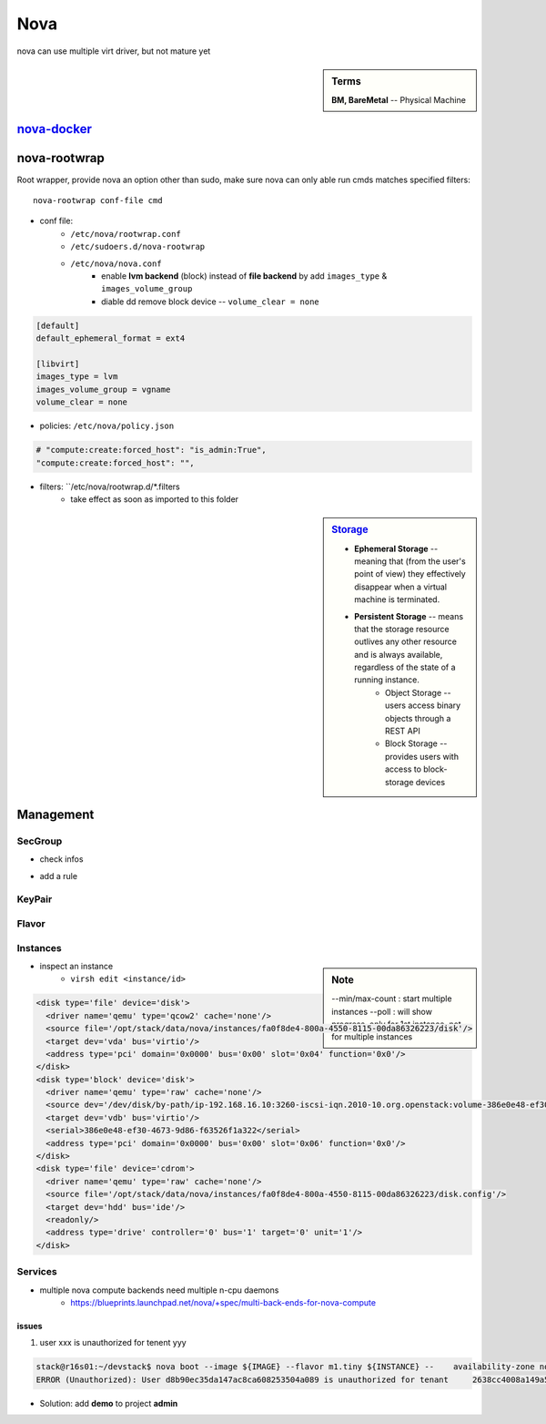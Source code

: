 ====
Nova
====

nova can use multiple virt driver, but not mature yet



.. sidebar:: Terms

    | **BM, BareMetal** -- Physical Machine

`nova-docker <https://wiki.openstack.org/wiki/Docker>`_
-----------


nova-rootwrap
-------------

Root wrapper, provide nova an option other than sudo, make sure nova can only able run cmds matches specified filters::

    nova-rootwrap conf-file cmd


- conf file:
    - ``/etc/nova/rootwrap.conf``
    - ``/etc/sudoers.d/nova-rootwrap``
    - ``/etc/nova/nova.conf``
        - enable **lvm backend** (block) instead of **file backend** by add ``images_type`` & ``images_volume_group``
        - diable dd remove block device -- ``volume_clear = none``

.. code-block:: ini

    [default]
    default_ephemeral_format = ext4

    [libvirt]
    images_type = lvm
    images_volume_group = vgname
    volume_clear = none
        
- policies: ``/etc/nova/policy.json``

.. code-block:: json

    # "compute:create:forced_host": "is_admin:True",
    "compute:create:forced_host": "",


- filters: ``/etc/nova/rootwrap.d/*.filters
    - take effect as soon as imported to this folder

.. sidebar:: `Storage <http://docs.openstack.org/openstack-ops/content/storage_decision.html>`_

    - **Ephemeral Storage** -- meaning that (from the user's point of view) they effectively disappear when a virtual machine is terminated.
    - **Persistent Storage** --  means that the storage resource outlives any other resource and is always available, regardless of the state of a running instance.
        - Object Storage --  users access binary objects through a REST API
        - Block Storage --  provides users with access to block-storage devices

Management
----------

SecGroup
^^^^^^^^

* check infos

.. code-block:: bash
    :linenos:

    nova secgroup-list
    nova secgroup-list-rules <name/id>

* add a rule

.. code-block:: bash
    :linenos:

    nova secgroup-add-rule <secgroup> <ip-proto> <from-port> <to-port> <cidr>
    nova secgroup-add-rule default icmp -1 -1 0.0.0.0/0
    nova secgroup-add-rule default tcp 1 65535 0.0.0.0/0
    nova secgroup-add-rule default udp 1 65535 0.0.0.0/0

.. image:: /images/secgroup.png

KeyPair
^^^^^^^

.. code-block:: bash
    :linenos:

    nova keypair-add --pub_key=file <keyname>

Flavor
^^^^^^

.. code-block:: bash
    :linenos:

    flavor-create <name> <id> <ram> <disk> <vcpus>
    flavor-create testflavor 6 128 0 1

Instances
^^^^^^^^^

.. sidebar:: Note

    --min/max-count : start multiple instances
    --poll : will show progress, only for 1st instance, not for multiple instances


.. code-block:: bash
    :linenos:

    nova boot [--poll] [--min-count <num>] [--max-count <num>] --flavor <flavor> --image <image> <instance name>
    # boot from cinder
    nova volume-create 40 --image-id=<image_id>
    nova boot --flavor <flavor> --block-device-mapping vda=<volume_uuid>:::0 <instance name>
    nova boot --flavor <flavor> --block-device source=image,id=<image_id>,dest=volume,size=<disk_size,unit G>,shutdown=preserve,bootindex=0 <instance name>
    # check failure instances
    for i in `nova list | grep bootbench | awk '{print $2}'`;do nova console-log $i | grep login: 1>/dev/null || echo $i;done
    # boot instance at specified host
    nova boot --image <uuid/name> --flavor <uuid/name> --key-name <kname> --availability-zone nova:server2


- inspect an instance
    - ``virsh edit <instance/id>``

.. code-block:: xml

    <disk type='file' device='disk'>
      <driver name='qemu' type='qcow2' cache='none'/>
      <source file='/opt/stack/data/nova/instances/fa0f8de4-800a-4550-8115-00da86326223/disk'/>
      <target dev='vda' bus='virtio'/>
      <address type='pci' domain='0x0000' bus='0x00' slot='0x04' function='0x0'/>
    </disk>
    <disk type='block' device='disk'>
      <driver name='qemu' type='raw' cache='none'/>
      <source dev='/dev/disk/by-path/ip-192.168.16.10:3260-iscsi-iqn.2010-10.org.openstack:volume-386e0e48-ef30-4673-9d86-f63526f1a322-lun-1'/>
      <target dev='vdb' bus='virtio'/>
      <serial>386e0e48-ef30-4673-9d86-f63526f1a322</serial>
      <address type='pci' domain='0x0000' bus='0x00' slot='0x06' function='0x0'/>
    </disk>
    <disk type='file' device='cdrom'>
      <driver name='qemu' type='raw' cache='none'/>
      <source file='/opt/stack/data/nova/instances/fa0f8de4-800a-4550-8115-00da86326223/disk.config'/>
      <target dev='hdd' bus='ide'/>
      <readonly/>
      <address type='drive' controller='0' bus='1' target='0' unit='1'/>
    </disk>




Services
^^^^^^^^

- multiple nova compute backends need multiple n-cpu daemons
    - https://blueprints.launchpad.net/nova/+spec/multi-back-ends-for-nova-compute

.. code-block:: bash
    :linenos:

    # disable services
    for i in `seq 10 15`;do nova service-disable --reason=testboot r16s$i nova-compute;done


issues
======

1. user xxx is unauthorized for tenent yyy

.. code-block:: console

    stack@r16s01:~/devstack$ nova boot --image ${IMAGE} --flavor m1.tiny ${INSTANCE} --    availability-zone nova:r16s03
    ERROR (Unauthorized): User d8b90ec35da147ac8ca608253504a089 is unauthorized for tenant     2638cc4008a149a58c7a23df282af954 (Disable debug mode to suppress these details.) (HTTP 401) (Request-ID: req-32404359-fb4b-414f-b635-2f5451d1ebe0)

- Solution: add **demo** to project **admin**


